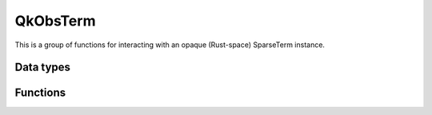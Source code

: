 =========
QkObsTerm
=========

This is a group of functions for interacting with an opaque (Rust-space)
SparseTerm instance.

----------
Data types
----------

.. doxygenstruct:: QkObsTerm
   :members:
   :undoc-members:


---------
Functions
---------

.. doxygengroup:: QkObsTerm
   :content-only:

